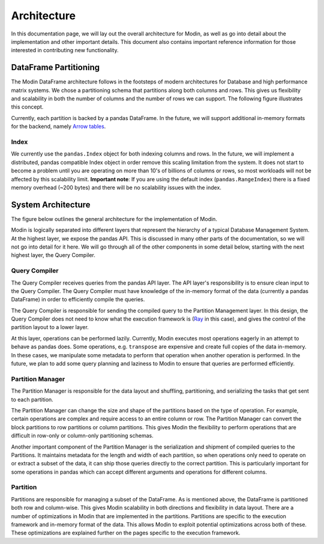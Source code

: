 Architecture
============

In this documentation page, we will lay out the overall architecture for Modin, as well
as go into detail about the implementation and other important details. This document
also contains important reference information for those interested in contributing new
functionality.

DataFrame Partitioning
----------------------

The Modin DataFrame architecture follows in the footsteps of modern architectures for
Database and high performance matrix systems. We chose a partitioning schema that
partitions along both columns and rows. This gives us flexibility and scalability in
both the number of columns and the number of rows we can support. The following figure
illustrates this concept.

.. image:: img/block_partitions_diagram.png
   :align: center

Currently, each partition is backed by a pandas DataFrame. In the future, we will
support additional in-memory formats for the backend, namely `Arrow tables`_.

Index
"""""

We currently use the ``pandas.Index`` object for both indexing columns and rows. In the
future, we will implement a distributed, pandas compatible Index object in order remove
this scaling limitation from the system. It does not start to become a problem until you
are operating on more than 10's of billions of columns or rows, so most workloads will
not be affected by this scalability limit. **Important note**: If you are using the
default index (``pandas.RangeIndex``) there is a fixed memory overhead (~200 bytes) and
there will be no scalability issues with the index.

System Architecture
-------------------

The figure below outlines the general architecture for the implementation of Modin.

.. image:: img/modin_architecture_diagram.png
   :align: center

Modin is logically separated into different layers that represent the hierarchy of a
typical Database Management System. At the highest layer, we expose the pandas API. This
is discussed in many other parts of the documentation, so we will not go into detail for
it here. We will go through all of the other components in some detail below, starting
with the next highest layer, the Query Compiler.

Query Compiler
""""""""""""""

The Query Compiler receives queries from the pandas API layer. The API layer's
responsibility is to ensure clean input to the Query Compiler. The Query Compiler must
have knowledge of the in-memory format of the data (currently a pandas DataFrame) in
order to efficiently compile the queries.

The Query Compiler is responsible for sending the compiled query to the Partition
Management layer. In this design, the Query Compiler does not need to know what the
execution framework is (Ray_ in this case), and gives the control of the partition
layout to a lower layer.

At this layer, operations can be performed lazily. Currently, Modin executes most
operations eagerly in an attempt to behave as pandas does. Some operations, e.g.
``transpose`` are expensive and create full copies of the data in-memory. In these
cases, we manipulate some metadata to perform that operation when another operation is
performed. In the future, we plan to add some query planning and laziness to Modin to
ensure that queries are performed efficiently.

Partition Manager
"""""""""""""""""

The Partition Manager is responsible for the data layout and shuffling, partitioning,
and serializing the tasks that get sent to each partition.

The Partition Manager can change the size and shape of the partitions based on the type
of operation. For example, certain operations are complex and require access to an
entire column or row. The Partition Manager can convert the block partitions to row
partitions or column partitions. This gives Modin the flexibility to perform operations
that are difficult in row-only or column-only partitioning schemas.

Another important component of the Partition Manager is the serialization and shipment
of compiled queries to the Partitions. It maintains metadata for the length and width of
each partition, so when operations only need to operate on or extract a subset of the
data, it can ship those queries directly to the correct partition. This is particularly
important for some operations in pandas which can accept different arguments and
operations for different columns.

Partition
"""""""""

Partitions are responsible for managing a subset of the DataFrame. As is mentioned
above, the DataFrame is partitioned both row and column-wise. This gives Modin
scalability in both directions and flexibility in data layout. There are a number of
optimizations in Modin that are implemented in the partitions. Partitions are specific
to the execution framework and in-memory format of the data. This allows Modin to
exploit potential optimizations across both of these. These optimizations are explained
further on the pages specific to the execution framework.

.. _Arrow tables: https://arrow.apache.org/docs/python/generated/pyarrow.Table.html
.. _Ray: https://github.com/ray-project/ray